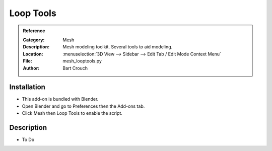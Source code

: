 
**********
Loop Tools
**********

.. admonition:: Reference
   :class: refbox

   :Category:  Mesh
   :Description: Mesh modeling toolkit. Several tools to aid modeling.
   :Location: :menuselection:`3D View --> Sidebar --> Edit Tab / Edit Mode Context Menu`
   :File: mesh_looptools.py
   :Author: Bart Crouch


Installation
============

- This add-on is bundled with Blender.
- Open Blender and go to Preferences then the Add-ons tab.
- Click Mesh then Loop Tools to enable the script.


Description
===========

- To Do
